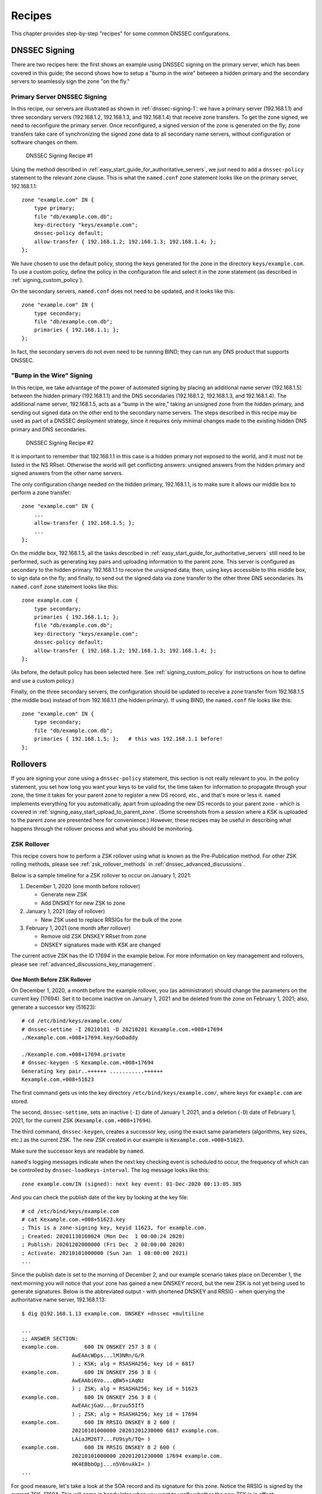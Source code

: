 .. Copyright (C) Internet Systems Consortium, Inc. ("ISC")
..
.. SPDX-License-Identifier: MPL-2.0
..
.. This Source Code Form is subject to the terms of the Mozilla Public
.. License, v. 2.0.  If a copy of the MPL was not distributed with this
.. file, you can obtain one at https://mozilla.org/MPL/2.0/.
..
.. See the COPYRIGHT file distributed with this work for additional
.. information regarding copyright ownership.

.. _dnssec_recipes:

Recipes
-------

This chapter provides step-by-step "recipes" for some common
DNSSEC configurations.

.. _recipes_inline_signing:

DNSSEC Signing
~~~~~~~~~~~~~~

There are two recipes here: the first shows an example using DNSSEC
signing on the primary server, which has been covered in this
guide; the second shows how to setup a "bump in the
wire" between a hidden primary and the secondary servers to seamlessly
sign the zone "on the fly."

.. _recipes_inline_signing_primary:

Primary Server DNSSEC Signing
^^^^^^^^^^^^^^^^^^^^^^^^^^^^^

In this recipe, our servers are illustrated as shown in
:ref:`dnssec-signing-1`: we have a primary server
(192.168.1.1) and three secondary servers (192.168.1.2, 192.168.1.3, and
192.168.1.4) that receive zone transfers. To get the zone
signed, we need to reconfigure the primary server. Once reconfigured, a
signed version of the zone is generated on the fly;
zone transfers take care of synchronizing the signed zone data
to all secondary name servers, without configuration or software changes
on them.

.. _dnssec-signing-1:

.. figure:: ../dnssec-guide/img/dnssec-inline-signing-1.png
   :alt: DNSSEC Signing Recipe #1
   :width: 80.0%

   DNSSEC Signing Recipe #1

Using the method described in
:ref:`easy_start_guide_for_authoritative_servers`, we just need to
add a ``dnssec-policy`` statement to the relevant zone clause. This is
what the ``named.conf`` zone statement looks like on the primary server, 192.168.1.1:

::

   zone "example.com" IN {
       type primary;
       file "db/example.com.db";
       key-directory "keys/example.com";
       dnssec-policy default;
       allow-transfer { 192.168.1.2; 192.168.1.3; 192.168.1.4; };
   };

We have chosen to use the default policy, storing the keys generated for
the zone in the directory ``keys/example.com``. To use a
custom policy, define the policy in the configuration
file and select it in the zone statement (as described in
:ref:`signing_custom_policy`).

On the secondary servers, ``named.conf`` does not need to be updated,
and it looks like this:

::

   zone "example.com" IN {
       type secondary;
       file "db/example.com.db";
       primaries { 192.168.1.1; };
   };

In fact, the secondary servers do not even need to be running BIND; they
can run any DNS product that supports DNSSEC.

.. _recipes_inline_signing_bump_in_the_wire:

"Bump in the Wire" Signing
^^^^^^^^^^^^^^^^^^^^^^^^^^

In this recipe, we take advantage of the power of automated signing
by placing an additional name server (192.168.1.5) between the hidden
primary (192.168.1.1) and the DNS secondaries (192.168.1.2, 192.168.1.3,
and 192.168.1.4). The additional name server, 192.168.1.5, acts as a "bump
in the wire," taking an unsigned zone from the hidden primary,
and sending out signed data on the other end to the secondary name
servers. The steps described in this recipe may be used as part of a
DNSSEC deployment strategy, since it requires only minimal changes made to
the existing hidden DNS primary and DNS secondaries.

.. _dnssec-signing-2:

.. figure:: ../dnssec-guide/img/dnssec-inline-signing-2.png
   :alt: DNSSEC Signing Recipe #2
   :width: 100.0%

   DNSSEC Signing Recipe #2

It is important to remember that 192.168.1.1 in this case is a hidden
primary not exposed to the world, and it must not be listed in the NS RRset.
Otherwise the world will get conflicting answers: unsigned answers from
the hidden primary and signed answers from the other name servers.

The only configuration change needed on the hidden primary, 192.168.1.1,
is to make sure it allows our middle box to perform a zone transfer:

::

   zone "example.com" IN {
       ...
       allow-transfer { 192.168.1.5; };
       ...
   };

On the middle box, 192.168.1.5, all the tasks described in
:ref:`easy_start_guide_for_authoritative_servers` still need to be
performed, such as generating key pairs and uploading information to
the parent zone. This server is configured as secondary to the hidden
primary 192.168.1.1 to receive the unsigned data; then, using keys
accessible to this middle box, to sign data on the fly; and finally, to send out the
signed data via zone transfer to the other three DNS secondaries. Its
``named.conf`` zone statement looks like this:

::

   zone example.com {
       type secondary;
       primaries { 192.168.1.1; };
       file "db/example.com.db";
       key-directory "keys/example.com";
       dnssec-policy default;
       allow-transfer { 192.168.1.2; 192.168.1.3; 192.168.1.4; };
   };

(As before, the default policy has been selected here. See
:ref:`signing_custom_policy` for instructions on how to define
and use a custom policy.)

Finally, on the three secondary servers, the configuration should be updated
to receive a zone transfer from 192.168.1.5 (the middle box) instead of
from 192.168.1.1 (the hidden primary). If using BIND, the ``named.conf`` file looks
like this:

::

   zone "example.com" IN {
       type secondary;
       file "db/example.com.db";
       primaries { 192.168.1.5; };   # this was 192.168.1.1 before!
   };

.. _recipes_rollovers:

Rollovers
~~~~~~~~~

If you are signing your zone using a ``dnssec-policy`` statement, this
section is not really relevant to you. In the policy statement, you set how long
you want your keys to be valid for, the time
taken for information to propagate through your zone, the time it takes
for your parent zone to register a new DS record, etc., and that's more
or less it. ``named`` implements everything for you automatically, apart from
uploading the new DS records to your parent zone - which is covered in
:ref:`signing_easy_start_upload_to_parent_zone`. (Some
screenshots from a session where a KSK is uploaded to the parent zone
are presented here for convenience.) However, these recipes may be useful
in describing what happens
through the rollover process and what you should be monitoring.

.. _recipes_zsk_rollover:

ZSK Rollover
^^^^^^^^^^^^

This recipe covers how to perform a ZSK rollover using what is known as
the Pre-Publication method. For other ZSK rolling methods, please see
:ref:`zsk_rollover_methods` in :ref:`dnssec_advanced_discussions`.

Below is a sample timeline for a ZSK rollover to occur on January 1, 2021:

1. December 1, 2020 (one month before rollover)

   -  Generate new ZSK

   -  Add DNSKEY for new ZSK to zone

2. January 1, 2021 (day of rollover)

   -  New ZSK used to replace RRSIGs for the bulk of the zone

3. February 1, 2021 (one month after rollover)

   -  Remove old ZSK DNSKEY RRset from zone

   -  DNSKEY signatures made with KSK are changed

The current active ZSK has the ID 17694 in the example below. For more
information on key management and rollovers, please see
:ref:`advanced_discussions_key_management`.

One Month Before ZSK Rollover
+++++++++++++++++++++++++++++

On December 1, 2020, a month before the example rollover, you (as administrator)
should change the parameters on the current key (17694). Set it to become inactive on
January 1, 2021 and be deleted from the zone on February 1, 2021; also,
generate a successor key (51623):

::

   # cd /etc/bind/keys/example.com/
   # dnssec-settime -I 20210101 -D 20210201 Kexample.com.+008+17694
   ./Kexample.com.+008+17694.key/GoDaddy

   ./Kexample.com.+008+17694.private
   # dnssec-keygen -S Kexample.com.+008+17694
   Generating key pair..++++++ ...........++++++ 
   Kexample.com.+008+51623

The first command gets us into the key directory
``/etc/bind/keys/example.com/``, where keys for ``example.com`` are
stored.

The second, ``dnssec-settime``, sets an inactive (``-I``) date of January 1,
2021, and a deletion (``-D``) date of February 1, 2021, for the current ZSK
(``Kexample.com.+008+17694``).

The third command, ``dnssec-keygen``, creates a successor key, using
the exact same parameters (algorithms, key sizes, etc.) as the current
ZSK. The new ZSK created in our example is ``Kexample.com.+008+51623``.

Make sure the successor keys are readable by ``named``.

``named``'s logging messages indicate when the next
key checking event is scheduled to occur, the frequency of which can be
controlled by ``dnssec-loadkeys-interval``. The log message looks like
this:

::

   zone example.com/IN (signed): next key event: 01-Dec-2020 00:13:05.385

And you can check the publish date of the key by looking at the key
file:

::

   # cd /etc/bind/keys/example.com
   # cat Kexample.com.+008+51623.key 
   ; This is a zone-signing key, keyid 11623, for example.com.
   ; Created: 20201130160024 (Mon Dec  1 00:00:24 2020)
   ; Publish: 20201202000000 (Fri Dec  2 08:00:00 2020)
   ; Activate: 20210101000000 (Sun Jan  1 08:00:00 2021)
   ...

Since the publish date is set to the morning of December 2, and our example
scenario takes place on December 1, the next
morning you will notice that your zone has gained a new DNSKEY record,
but the new ZSK is not yet being used to generate signatures. Below is
the abbreviated output - with shortened DNSKEY and RRSIG - when querying the
authoritative name server, 192.168.1.13:

::

   $ dig @192.168.1.13 example.com. DNSKEY +dnssec +multiline

   ...
   ;; ANSWER SECTION:
   example.com.        600 IN DNSKEY 257 3 8 (
                   AwEAAcWDps...lM3NRn/G/R
                   ) ; KSK; alg = RSASHA256; key id = 6817
   example.com.        600 IN DNSKEY 256 3 8 (
                   AwEAAbi6Vo...qBW5+iAqNz
                   ) ; ZSK; alg = RSASHA256; key id = 51623
   example.com.        600 IN DNSKEY 256 3 8 (
                   AwEAAcjGaU...0rzuu55If5
                   ) ; ZSK; alg = RSASHA256; key id = 17694
   example.com.        600 IN RRSIG DNSKEY 8 2 600 (
                   20210101000000 20201201230000 6817 example.com.
                   LAiaJM26T7...FU9syh/TQ= )
   example.com.        600 IN RRSIG DNSKEY 8 2 600 (
                   20210101000000 20201201230000 17694 example.com.
                   HK4EBbbOpj...n5V6nvAkI= )
   ...

For good measure, let's take a look at the SOA record and its
signature for this zone. Notice the RRSIG is signed by the current ZSK,
17694. This will come in handy later when you want to verify whether
the new ZSK is in effect:

::

   $ dig @192.168.1.13 example.com. SOA +dnssec +multiline

   ...
   ;; ANSWER SECTION:
   example.com.        600 IN SOA ns1.example.com. admin.example.com. (
                   2020120102 ; serial
                   1800       ; refresh (30 minutes)
                   900        ; retry (15 minutes)
                   2419200    ; expire (4 weeks)
                   300        ; minimum (5 minutes)
                   )
   example.com.        600 IN RRSIG SOA 8 2 600 (
                   20201230160109 20201130150109 17694 example.com.
                   YUTC8rFULaWbW+nAHzbfGwNqzARHevpryzRIJMvZBYPo
                   NAeejNk9saNAoCYKWxGJ0YBc2k+r5fYq1Mg4ll2JkBF5
                   buAsAYLw8vEOIxVpXwlArY+oSp9T1w2wfTZ0vhVIxaYX
                   6dkcz4I3wbDx2xmG0yngtA6A8lAchERx2EGy0RM= )

These are all the manual tasks you need to perform for a ZSK rollover.
If you have followed the configuration examples in this guide of using
``inline-signing`` and ``auto-dnssec``, everything else is automated for
you by BIND.

Day of ZSK Rollover
+++++++++++++++++++

On the actual day of the rollover, although there is technically nothing
for you to do, you should still keep an eye on the zone to make sure new
signatures are being generated by the new ZSK (51623 in this example).
The easiest way is to query the authoritative name server 192.168.1.13
for the SOA record as you did a month ago:

::

   $ dig @192.168.1.13 example.com. SOA +dnssec +multiline

   ...
   ;; ANSWER SECTION:
   example.com.        600 IN SOA ns1.example.com. admin.example.com. (
                   2020112011 ; serial
                   1800       ; refresh (30 minutes)
                   900        ; retry (15 minutes)
                   2419200    ; expire (4 weeks)
                   300        ; minimum (5 minutes)
                   )
   example.com.        600 IN RRSIG SOA 8 2 600 (
                   20210131000000 20201231230000 51623 example.com.
                   J4RMNpJPOmMidElyBugJp0RLqXoNqfvo/2AT6yAAvx9X
                   zZRL1cuhkRcyCSLZ9Z+zZ2y4u2lvQGrNiondaKdQCor7
                   uTqH5WCPoqalOCBjqU7c7vlAM27O9RD11nzPNpVQ7xPs
                   y5nkGqf83OXTK26IfnjU1jqiUKSzg6QR7+XpLk0= )
   ...

As you can see, the signature generated by the old ZSK (17694) has
disappeared, replaced by a new signature generated from the new ZSK
(51623).

.. note::

   Not all signatures will disappear magically on the same day;
   it depends on when each one was generated. In the worst-case scenario,
   a new signature could have been signed by the old ZSK (17694) moments
   before it was deactivated, meaning that the signature could live for almost
   30 more days, until just before February 1.

   This is why it is important to keep the old ZSK in the
   zone and not delete it right away.

One Month After ZSK Rollover
++++++++++++++++++++++++++++

Again, technically there is nothing you need to do on this day,
but it doesn't hurt to verify that the old ZSK (17694) is now completely
gone from your zone. ``named`` will not touch
``Kexample.com.+008+17694.private`` and ``Kexample.com.+008+17694.key``
on your file system. Running the same ``dig`` command for DNSKEY should
suffice:

::

   $ dig @192.168.1.13 example.com. DNSKEY +multiline +dnssec

   ...
   ;; ANSWER SECTION:
   example.com.        600 IN DNSKEY 257 3 8 (
                   AwEAAcWDps...lM3NRn/G/R
                   ) ; KSK; alg = RSASHA256; key id = 6817
   example.com.        600 IN DNSKEY 256 3 8 (
                   AwEAAdeCGr...1DnEfX+Xzn
                   ) ; ZSK; alg = RSASHA256; key id = 51623
   example.com.        600 IN RRSIG DNSKEY 8 2 600 (
                   20170203000000 20170102230000 6817 example.com.
                   KHY8P0zE21...Y3szrmjAM= )
   example.com.        600 IN RRSIG DNSKEY 8 2 600 (
                   20170203000000 20170102230000 51623 example.com.
                   G2g3crN17h...Oe4gw6gH8= )
   ...

Congratulations, the ZSK rollover is complete! As for the actual key
files (the files ending in ``.key`` and ``.private``), they may be deleted at this
point, but they do not have to be.

.. _recipes_ksk_rollover:

KSK Rollover
^^^^^^^^^^^^

This recipe describes how to perform KSK rollover using the Double-DS
method. For other KSK rolling methods, please see
:ref:`ksk_rollover_methods` in
:ref:`dnssec_advanced_discussions`. The registrar used in this
recipe is `GoDaddy <https://www.godaddy.com>`__. Also for this recipe,
we are keeping the number of DS records down to just one per active set
using just SHA-1, for the sake of better clarity, although in practice
most zone operators choose to upload two DS records as shown in
:ref:`working_with_parent_zone`. For more information on key
management and rollovers,
please see :ref:`advanced_discussions_key_management`.

Below is a sample timeline for a KSK rollover to occur on January 1, 2021:

1. December 1, 2020 (one month before rollover)

   -  Change timer on the current KSK

   -  Generate new KSK and DS records

   -  Add DNSKEY for the new KSK to zone

   -  Upload new DS records to parent zone

2. January 1, 2021 (day of rollover)

   -  Use the new KSK to sign all DNSKEY RRsets, which generates new
      RRSIGs

   -  Add new RRSIGs to the zone

   -  Remove RRSIG for the old ZSK from zone

   -  Start using the new KSK to sign DNSKEY

3. February 1, 2021 (one month after rollover)

   -  Remove the old KSK DNSKEY from zone

   -  Remove old DS records from parent zone

The current active KSK has the ID 24828, and this is the DS record that
has already been published by the parent zone:

::

   # dnssec-dsfromkey -a SHA-1 Kexample.com.+007+24828.key
   example.com. IN DS 24828 7 1 D4A33E8DD550A9567B4C4971A34AD6C4B80A6AD3

.. _one_month_before_ksk_rollover:

One Month Before KSK Rollover
+++++++++++++++++++++++++++++

On December 1, 2020, a month before the planned rollover, you (as
administrator) should
change the parameters on the current key. Set it to become inactive on January
1, 2021, and be deleted from the zone on February 1st, 2021;
also generate a successor key (23550). Finally, generate a new
DS record based on the new key, 23550:

::

   # cd /etc/bind/keys/example.com/
   # dnssec-settime -I 20210101 -D 20210201 Kexample.com.+007+24828
   ./Kexample.com.+007+24848.key
   ./Kexample.com.+007+24848.private
   # dnssec-keygen -S Kexample.com.+007+24848
   Generating key pair.......................................................................................++ ...................................++ 
   Kexample.com.+007+23550
   # dnssec-dsfromkey -a SHA-1 Kexample.com.+007+23550.key
   example.com. IN DS 23550 7 1 54FCF030AA1C79C0088FDEC1BD1C37DAA2E70DFB

The first command gets us into the key directory
``/etc/bind/keys/example.com/``, where keys for ``example.com`` are
stored.

The second, ``dnssec-settime``, sets an inactive (``-I``) date of January 1,
2021, and a deletion (``-D``) date of February 1, 2021 for the current KSK
(``Kexample.com.+007+24848``).

The third command, ``dnssec-keygen``, creates a successor key, using
the exact same parameters (algorithms, key sizes, etc.) as the current
KSK. The new key pair created in our example is ``Kexample.com.+007+23550``.

The fourth and final command, ``dnssec-dsfromkey``, creates a DS record
from the new KSK (23550), using SHA-1 as the digest type. Again, in
practice most people generate two DS records for both supported digest
types (SHA-1 and SHA-256), but for our example here we are only using
one to keep the output small and hopefully clearer.

Make sure the successor keys are readable by ``named``.

The ``syslog`` message indicates when the next key
checking event is. The log message looks like this:

::

   zone example.com/IN (signed): next key event: 01-Dec-2020 00:13:05.385

You can check the publish date of the key by looking at the key
file:

::

   # cd /etc/bind/keys/example.com
   # cat Kexample.com.+007+23550.key
   ; This is a key-signing key, keyid 23550, for example.com.
   ; Created: 20201130160024 (Thu Dec  1 00:00:24 2020)
   ; Publish: 20201202000000 (Fri Dec  2 08:00:00 2020)
   ; Activate: 20210101000000 (Sun Jan  1 08:00:00 2021)
   ...

Since the publish date is set to the morning of December 2, and our example
scenario takes place on December 1, the next
morning you will notice that your zone has gained a new DNSKEY record
based on your new KSK, but with no corresponding RRSIG yet. Below is the
abbreviated output - with shortened DNSKEY and RRSIG - when querying the
authoritative name server, 192.168.1.13:

::

   $ dig @192.168.1.13 example.com. DNSKEY +dnssec +multiline

   ...
   ;; ANSWER SECTION:
   example.com.   300 IN DNSKEY 256 3 7 (
                   AwEAAdYqAc...TiSlrma6Ef
                   ) ; ZSK; alg = NSEC3RSASHA1; key id = 29747
   example.com.   300 IN DNSKEY 257 3 7 (
                   AwEAAeTJ+w...O+Zy9j0m63
                   ) ; KSK; alg = NSEC3RSASHA1; key id = 24828
   example.com.   300 IN DNSKEY 257 3 7 (
                   AwEAAc1BQN...Wdc0qoH21H
                   ) ; KSK; alg = NSEC3RSASHA1; key id = 23550
   example.com.   300 IN RRSIG DNSKEY 7 2 300 (
                   20201206125617 20201107115617 24828 example.com.
                   4y1iPVJOrK...aC3iF9vgc= )
   example.com.   300 IN RRSIG DNSKEY 7 2 300 (
                   20201206125617 20201107115617 29747 example.com.
                   g/gfmPjr+y...rt/S/xjPo= )

   ...

Anytime after generating the DS record, you can upload it;
it is not necessary to wait for the DNSKEY to be published in your zone,
since this new KSK is not active yet. You can do it
immediately after the new DS record has been generated on December 1,
or you can wait until the next day after you have verified that the
new DNSKEY record is added to the zone. Below are some screenshots from
GoDaddy's web-based interface, used to add a new DS record [#]_.

1. After logging in, click the green "Launch" button next to the domain
   name you want to manage.

   .. _add-ds-1:

   .. figure:: ../dnssec-guide/img/add-ds-1.png
      :alt: Upload DS Record Step #1
      :width: 70.0%

      Upload DS Record Step #1

2. Scroll down to the "DS Records" section and click "Manage."

   .. _add-ds-2:

   .. figure:: ../dnssec-guide/img/add-ds-2.png
      :alt: Upload DS Record Step #2
      :width: 40.0%

      Upload DS Record Step #2

3. A dialog appears, displaying the current key (24828). Click "Add DS
   Record."

   .. _add-ds-3:

   .. figure:: ../dnssec-guide/img/add-ds-3.png
      :alt: Upload DS Record Step #3
      :width: 80.0%

      Upload DS Record Step #3

4. Enter the Key ID, algorithm, digest type, and the digest, then click
   "Next."

   .. _add-ds-4:

   .. figure:: ../dnssec-guide/img/add-ds-4.png
      :alt: Upload DS Record Step #4
      :width: 80.0%

      Upload DS Record Step #4

5. Address any errors and click "Finish."

   .. _add-ds-5:

   .. figure:: ../dnssec-guide/img/add-ds-5.png
      :alt: Upload DS Record Step #5
      :width: 80.0%

      Upload DS Record Step #5

6. Both DS records are shown. Click "Save."

   .. _add-ds-6:

   .. figure:: ../dnssec-guide/img/add-ds-6.png
      :alt: Upload DS Record Step #6
      :width: 80.0%

      Upload DS Record Step #6

Finally, let's verify that the registrar has published the new DS
record. This may take anywhere from a few minutes to a few days,
depending on your parent zone. You can verify whether your
parent zone has published the new DS record by querying for the DS
record of your zone. In the example below, the Google public DNS server
8.8.8.8 is used:

::

   $ dig @8.8.8.8 example.com. DS

   ...
   ;; ANSWER SECTION:
   example.com.    21552   IN  DS  24828 7 1 D4A33E8DD550A9567B4C4971A34AD6C4B80A6AD3
   example.com.    21552   IN  DS  23550 7 1 54FCF030AA1C79C0088FDEC1BD1C37DAA2E70DFB

You can also query your parent zone's authoritative name servers
directly to see if these records have been published. DS records will
not show up on your own authoritative zone, so you cannot query your own
name servers for them. In this recipe, the parent zone is ``.com``, so
querying a few of the ``.com`` name servers is another appropriate
verification.

Day of KSK Rollover
+++++++++++++++++++

If you have followed the examples in this document, as described in
:ref:`easy_start_guide_for_authoritative_servers`, there is
technically nothing you need to do manually on the actual day of the
rollover. However, you should still keep an eye on the zone to make sure
new signature(s) are being generated by the new KSK (23550 in this
example). The easiest way is to query the authoritative name server
192.168.1.13 for the same DNSKEY and signatures, as you did a month
ago:

::

   $ dig @192.168.1.13 example.com. DNSKEY +dnssec +multiline

   ...
   ;; ANSWER SECTION:
   example.com.   300 IN DNSKEY 256 3 7 (
                   AwEAAdYqAc...TiSlrma6Ef
                   ) ; ZSK; alg = NSEC3RSASHA1; key id = 29747
   example.com.   300 IN DNSKEY 257 3 7 (
                   AwEAAeTJ+w...O+Zy9j0m63
                   ) ; KSK; alg = NSEC3RSASHA1; key id = 24828
   example.com.   300 IN DNSKEY 257 3 7 (
                   AwEAAc1BQN...Wdc0qoH21H
                   ) ; KSK; alg = NSEC3RSASHA1; key id = 23550
   example.com.    300 IN RRSIG DNSKEY 7 2 300 (
                   20210201074900 20210101064900 23550 mydnssecgood.org.
                   S6zTbBTfvU...Ib5eXkbtE= )
   example.com.    300 IN RRSIG DNSKEY 7 2 300 (
                   20210105074900 20201206064900 29747 mydnssecgood.org.
                   VY5URQA2/d...OVKr1+KX8= )
   ...

As you can see, the signature generated by the old KSK (24828) has
disappeared, replaced by a new signature generated from the new KSK
(23550).

One Month After KSK Rollover
++++++++++++++++++++++++++++

While the removal of the old DNSKEY from the zone should be automated by
``named``, the removal of the DS record is manual. You should make sure
the old DNSKEY record is gone from your zone first, by querying for the
DNSKEY records of the zone; this time we expect not to see
the key with an ID of 24828:

::

   $ dig @192.168.1.13 example.com. DNSKEY +dnssec +multiline

   ...
   ;; ANSWER SECTION:
   example.com.    300 IN DNSKEY 256 3 7 (
                   AwEAAdYqAc...TiSlrma6Ef
                   ) ; ZSK; alg = NSEC3RSASHA1; key id = 29747
   example.com.    300 IN DNSKEY 257 3 7 (
                   AwEAAc1BQN...Wdc0qoH21H
                   ) ; KSK; alg = NSEC3RSASHA1; key id = 23550
   example.com.    300 IN RRSIG DNSKEY 7 2 300 (
                   20210208000000 20210105230000 23550 mydnssecgood.org.
                   Qw9Em3dDok...bNCS7KISw= )
   example.com.    300 IN RRSIG DNSKEY 7 2 300 (
                   20210208000000 20210105230000 29747 mydnssecgood.org.
                   OuelpIlpY9...XfsKupQgc= )
   ...

Since the key with the ID 24828 is gone, you can now remove the old DS
record for that key from our parent zone.
Be careful to remove the correct DS record. If you accidentally remove
the new DS record(s) with key ID 23550, it could lead to a problem called
"security lameness," as discussed in
:ref:`troubleshooting_security_lameness`, and may cause users to be unable
to resolve any names in the zone.

1. After logging in (again, GoDaddy.com in our example) and launching the domain, scroll down to the "DS
   Records" section and click Manage.

   .. _remove-ds-1:

   .. figure:: ../dnssec-guide/img/remove-ds-1.png
      :alt: Remove DS Record Step #1
      :width: 40.0%

      Remove DS Record Step #1

2. A dialog appears, displaying both keys (24828 and 23550). Use the far
   right-hand X button to remove key 24828.

   .. _remove-ds-2:

   .. figure:: ../dnssec-guide/img/remove-ds-2.png
      :alt: Remove DS Record Step #2
      :width: 80.0%

      Remove DS Record Step #2

3. Key 24828 now appears crossed out; click "Save" to complete the
   removal.

   .. _remove-ds-3:

   .. figure:: ../dnssec-guide/img/remove-ds-3.png
      :alt: Remove DS Record Step #3
      :width: 80.0%

      Remove DS Record Step #3

Congratulations, the KSK rollover is complete! As for the actual key
files (ending in ``.key`` and ``.private``), they may be deleted at this
point, but they do not have to be.

.. [#]
   The screenshots were taken from GoDaddy's interface at the time the
   original version of this guide was published (2015). It may have
   changed since then.

.. _recipes_nsec3:

NSEC and NSEC3
~~~~~~~~~~~~~~

.. _recipes_nsec_to_nsec3:

Migrating from NSEC to NSEC3
^^^^^^^^^^^^^^^^^^^^^^^^^^^^

This recipe describes how to transition from using NSEC to NSEC3, as described
in :ref:`advanced_discussions_proof_of_nonexistence`. This recipe
assumes that the zones are already signed, and that ``named`` is configured
according to the steps described in
:ref:`easy_start_guide_for_authoritative_servers`.

.. warning::

   If your zone is signed with RSASHA1 (algorithm 5), you cannot migrate
   to NSEC3 without also performing an
   algorithm rollover
   to RSASHA1-NSEC3-SHA1 (algorithm 7), as described in
   :ref:`advanced_discussions_DNSKEY_algorithm_rollovers`. This
   ensures that older validating resolvers that do not understand
   NSEC3 will fall back to treating the zone as unsecured (rather than
   "bogus"), as described in Section 2 of :rfc:`5155`.

To enable NSEC3, update your ``dnssec-policy`` and add the desired NSEC3
parameters. The example below enables NSEC3 for zones with the ``standard``
DNSSEC policy, using 0 additional iterations, no opt-out, and a zero-length salt:

::

    dnssec-policy "standard" {
        nsec3param iterations 0 optout no salt-length 0;
    };

Then reconfigure the server with ``rndc``. You can tell that it worked if you
see the following debug log messages:

::

   Oct 21 13:47:21 received control channel command 'reconfig'
   Oct 21 13:47:21 zone example.com/IN (signed): zone_addnsec3chain(1,CREATE,0,-)

You can also verify that it worked by querying for a name that you know
does not exist, and checking for the presence of the NSEC3 record.
For example:

::

   $ dig @192.168.1.13 thereisnowaythisexists.example.com. A +dnssec +multiline

   ...
   5A03TL362CS8VSIH69CVA4MJIKRHFQH3.example.com. 300 IN NSEC3 1 0 0 - (
                   TQ9QBEGA6CROHEOC8KIH1A2C06IVQ5ER
                   NS SOA RRSIG DNSKEY NSEC3PARAM )
   ...

Our example used four parameters: 1, 0, 0, and -, in
order. 1 represents the algorithm, 0 represents the
opt-out flag, 0 represents the number of additional iterations, and
- denotes no salt is used. To learn more about each of these
parameters, please see :ref:`advanced_discussions_nsec3param`.

.. _recipes_nsec3_to_nsec:

Migrating from NSEC3 to NSEC
^^^^^^^^^^^^^^^^^^^^^^^^^^^^

Migrating from NSEC3 back to NSEC is easy; just remove the ``nsec3param``
configuration option from your ``dnssec-policy`` and reconfigure the name
server. You can tell that it worked if you see these messages in the log:

::

   named[14093]: received control channel command 'reconfig'
   named[14093]: zone example.com/IN: zone_addnsec3chain(1,REMOVE,0,-)

You can also query for a name that you know does not exist,
and you should no longer see any traces of NSEC3 records.

::

   $ dig @192.168.1.13 reieiergiuhewhiouwe.example.com. A +dnssec +multiline

   ...
   example.com.        300 IN NSEC aaa.example.com. NS SOA RRSIG NSEC DNSKEY
   ...
   ns1.example.com.    300 IN NSEC web.example.com. A RRSIG NSEC
   ...

.. _recipes_nsec3_optout:

NSEC3 Opt-Out
^^^^^^^^^^^^^

This recipe discusses how to enable and disable NSEC3 opt-out, and how to show
the results of each action. As discussed in
:ref:`advanced_discussions_nsec3_optout`, NSEC3 opt-out is a feature
that can help conserve resources on parent zones with many
delegations that have not yet been signed.

.. warning::
   NSEC3 Opt-Out feature brings benefit only to _extremely_ large zones with lots
   of insecure delegations. It's use is counterproductive in all other cases as
   it decreases tamper-resistance of the zone and also decreases efficiency of
   resolver cache (see :rfc:`8198`).

   In other words, don't enable Opt-Out unless you are serving an equivalent of
   ``com.`` zone.

Because the NSEC3PARAM record does not keep track of whether opt-out is used,
it is hard to check whether changes need to be made to the NSEC3 chain if the flag
is changed. Similar to changing the NSEC3 salt, your best option is to change
the value of ``optout`` together with another NSEC3 parameter, like
``iterations``, and in a following step restore the ``iterations`` value.

For this recipe we assume the zone ``example.com``
has the following four entries (for this example, it is not relevant what
record types these entries are):

-  ``ns1.example.com``

-  ``ftp.example.com``

-  ``www.example.com``

-  ``web.example.com``

And the zone ``example.com`` has five delegations to five subdomains, only one of
which is signed and has a valid DS RRset:

-  ``aaa.example.com``, not signed

-  ``bbb.example.com``, signed

-  ``ccc.example.com``, not signed

-  ``ddd.example.com``, not signed

-  ``eee.example.com``, not signed

Before enabling NSEC3 opt-out, the zone ``example.com`` contains ten
NSEC3 records; below is the list with the plain text name before the actual
NSEC3 record:

-  *aaa.example.com*: IFA1I3IE7EKCTPHM6R58URO3Q846I52M.example.com

-  *bbb.example.com*: ROJUF3VJSJO6LQ2LC1DNSJ5GBAUJPVHE.example.com

-  *ccc.example.com*: 0VPUT696LUVDPDS5NIHSHBH9KLV20V5K.example.com

-  *ddd.example.com*: UHPBD5U4HRGB84MLC2NQOVEFNAKJU0CA.example.com

-  *eee.example.com*: NF7I61FA4C2UEKPMEDSOC25FE0UJIMKT.example.com

-  *ftp.example.com*: 8P15KCUAT1RHCSDN46HBQVPI5T532IN1.example.com

-  *ns1.example.com*: GUFVRA2SFIO8RSFP7UO41E8AD1KR41FH.example.com

-  *web.example.com*: CVQ4LA4ALPQIAO2H3N2RB6IR8UHM91E7.example.com

-  *www.example.com*: MIFDNDT3NFF3OD53O7TLA1HRFF95JKUK.example.com

-  *example.com*: ONIB9MGUB9H0RML3CDF5BGRJ59DKJHVK.example.com

We can enable NSEC3 opt-out with the following configuration, changing
the ``optout`` configuration value from ``no`` to ``yes``:

::

   dnssec-policy "standard" {
       nsec3param iterations 0 optout yes salt-length 0;
   };

After NSEC3 opt-out is enabled, the number of NSEC3 records is reduced.
Notice that the unsigned delegations ``aaa``, ``ccc``, ``ddd``, and
``eee`` no longer have corresponding NSEC3 records.

-  *bbb.example.com*: ROJUF3VJSJO6LQ2LC1DNSJ5GBAUJPVHE.example.com

-  *ftp.example.com*: 8P15KCUAT1RHCSDN46HBQVPI5T532IN1.example.com

-  *ns1.example.com*: GUFVRA2SFIO8RSFP7UO41E8AD1KR41FH.example.com

-  *web.example.com*: CVQ4LA4ALPQIAO2H3N2RB6IR8UHM91E7.example.com

-  *www.example.com*: MIFDNDT3NFF3OD53O7TLA1HRFF95JKUK.example.com

-  *example.com*: ONIB9MGUB9H0RML3CDF5BGRJ59DKJHVK.example.com

To undo NSEC3 opt-out, change the configuration again:

::

   dnssec-policy "standard" {
       nsec3param iterations 0 optout no salt-length 0;
   };

.. note::

   NSEC3 hashes the plain text domain name, and we can compute our own
   hashes using the tool ``nsec3hash``. For example, to compute the
   hashed name for ``www.example.com`` using the parameters we listed
   above, we can execute this command:

   ::

      # nsec3hash - 1 0 www.example.com.
      MIFDNDT3NFF3OD53O7TLA1HRFF95JKUK (salt=-, hash=1, iterations=0)

.. _revert_to_unsigned:

Reverting to Unsigned
~~~~~~~~~~~~~~~~~~~~~

This recipe describes how to revert from a signed zone (DNSSEC) back to
an unsigned (DNS) zone.

Whether the world thinks your zone is signed is determined by the
presence of DS records hosted by your parent zone; if there are no DS records,
the world sees your zone as unsigned. So reverting to unsigned is as
easy as removing all DS records from the parent zone.

Below is an example showing how to remove DS records using the
`GoDaddy <https://www.godaddy.com>`__ web-based interface:

1. After logging in, click the green "Launch" button next to the domain
   name you want to manage.

.. _unsign-1:

   .. figure:: ../dnssec-guide/img/unsign-1.png
      :alt: Revert to Unsigned Step #1
      :width: 60.0%

      Revert to Unsigned Step #1

2. Scroll down to the "DS Records" section and click Manage.

.. _unsign-2:

   .. figure:: ../dnssec-guide/img/unsign-2.png
      :alt: Revert to Unsigned Step #2
      :width: 40.0%

      Revert to Unsigned Step #2

3. A dialog appears, displaying all current keys. Use the far right-hand
   X button to remove each key.

.. _unsign-3:

   .. figure:: ../dnssec-guide/img/unsign-3.png
      :alt: Revert to Unsigned Step #3
      :width: 70.0%

      Revert to Unsigned Step #3

4. Click Save.

.. _unsign-4:

   .. figure:: ../dnssec-guide/img/unsign-4.png
      :alt: Revert to Unsigned Step #4
      :width: 70.0%

      Revert to Unsigned Step #4

If your parent allows managing DS record via CDS/CDNSKEY, as described in
:rfc:`5155`, you could add CDS/CDNSKEY DELETE records in your zone to signal
that the corresponding DS records from the parent zone needs to be removed.
If it is unclear which format the parent zone is expecting, you should publish
both CDS and CDNSKEY DELETE records.

To be on the safe side, wait a while before actually deleting
all signed data from your zone, just in case some validating resolvers
have cached information. After you are certain that all cached
information has expired (usually this means one TTL interval has passed),
you may reconfigure your zone.

Here is what ``named.conf`` looks like when it is signed:

::

   zone "example.com" IN {
       type primary;
       file "db/example.com.db";
       allow-transfer { any; };
       dnssec-policy "default";
   };

Change your ``dnssec-policy`` line to indicate you want to revert to unsigned:

::

   zone "example.com" IN {
       type primary;
       file "db/example.com.db";
       allow-transfer { any; };
       dnssec-policy "insecure";
   };

Then use ``rndc reload`` to reload the zone.

The "insecure" policy is a built-in policy (like "default"). It will make sure
the zone is still DNSSEC maintained, to allow for a graceful transition to
unsigned. It also publishes the CDS and CDNSKEY DELETE records for you when
the time is right.

When the DS records have been removed from the parent zone, use
``rndc dnssec -checkds -key <id> withdrawn example.com`` to tell ``named`` that
the DS is removed, and the remaining DNSSEC records will be removed in a timely
manner. Or if you have parental agents configured, the DNSSEC records will be
automatically removed after BIND has seen that the parental agents no longer
serves the DS RRset for this zone.

After a while, your zone is reverted back to the traditional, insecure DNS
format. You can verify by checking that all DNSKEY and RRSIG records have been
removed from the zone.

You can then remove the ``dnssec-policy`` line from your ``named.conf`` and
reload the zone. The zone will now no longer be subject to any DNSSEC
maintenance.
